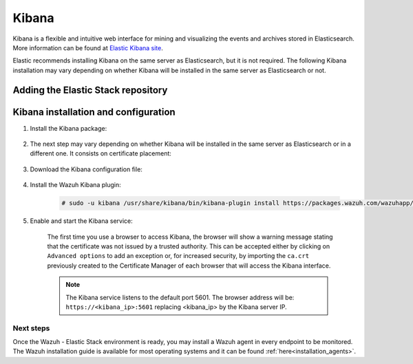 .. Copyright (C) 2020 Wazuh, Inc.

.. meta:: :description: Learn how to install Elastic Stack for using Wazuh on Debian

.. _kibana:


Kibana
======

Kibana is a flexible and intuitive web interface for mining and visualizing the events and archives stored in Elasticsearch. More information can be found at `Elastic Kibana site <https://www.elastic.co/products/kibana>`_.

Elastic recommends installing Kibana on the same server as Elasticsearch, but it is not required. The following Kibana installation may vary depending on whether Kibana will be installed in the same server as Elasticsearch or not.

Adding the Elastic Stack repository
~~~~~~~~~~~~~~~~~~~~~~~~~~~~~~~~~~~

.. tabs::


  .. group-tab:: APT


    .. include:: ../../_templates/installations/elastic/deb/add_repository.rst



  .. group-tab:: Yum


    .. include:: ../../_templates/installations/elastic/yum/add_repository.rst



  .. group-tab:: ZYpp


    .. include:: ../../_templates/installations/elastic/zypp/add_repository.rst



Kibana installation and configuration
~~~~~~~~~~~~~~~~~~~~~~~~~~~~~~~~~~~~~

#. Install the Kibana package:

    .. tabs::

        .. group-tab:: APT


            .. include:: ../../_templates/installations/elastic/deb/install_kibana.rst



        .. group-tab:: Yum


            .. include:: ../../_templates/installations/elastic/yum/install_kibana.rst



        .. group-tab:: ZYpp


            .. include:: ../../_templates/installations/elastic/zypp/install_kibana.rst


#. The next step may vary depending on whether Kibana will be installed in the same server as Elasticsearch or in a different one. It consists on certificate placement:


    .. tabs::



        .. tab:: Same Elasticsearch server


            Copy the Elasticsearch certificates:

            .. include:: ../../_templates/installations/elastic/common/copy_certificates_kibana_elastic_server.rst



        .. tab:: Different Elasticsearch server


            .. include:: ../../_templates/installations/elastic/common/generate_new_kibana_certificates.rst



#. Download the Kibana configuration file:

    .. include:: ../../_templates/installations/elastic/common/configure_kibana.rst


#. Install the Wazuh Kibana plugin:

    .. code-block:: console

        # sudo -u kibana /usr/share/kibana/bin/kibana-plugin install https://packages.wazuh.com/wazuhapp/wazuhapp-3.11.4_7.6.0.zip

#. Enable and start the Kibana service:

    .. include:: ../../_templates/installations/elastic/common/enable_kibana.rst

    The first time you use a browser to access Kibana, the browser will show a warning message stating that the certificate was not issued by a trusted authority. This can be accepted either by clicking on ``Advanced options`` to add an exception or, for increased security, by importing the ``ca.crt`` previously created to the Certificate Manager of each browser that will access the Kibana interface.

    .. note:: The Kibana service listens to the default port 5601. The browser address will be: ``https://<kibana_ip>:5601`` replacing <kibana_ip> by the Kibana server IP.


Next steps
----------

Once the Wazuh - Elastic Stack environment is ready, you may install a Wazuh agent in every endpoint to be monitored. The Wazuh installation guide is available for most operating systems and it can be found :ref:`here<installation_agents>`.
